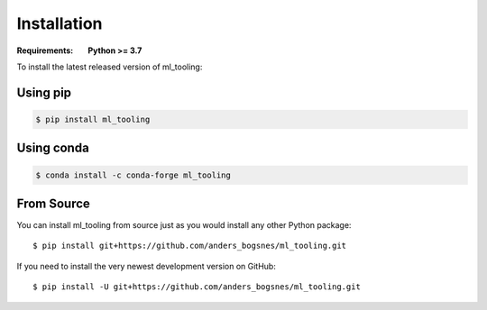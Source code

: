 Installation
============

.. highlight:: bash

:Requirements: **Python >= 3.7**

To install the latest released version of ml_tooling:

Using pip
---------

.. code-block::

  $ pip install ml_tooling

Using conda
-----------

.. code-block::

    $ conda install -c conda-forge ml_tooling

From Source
-----------

You can install ml_tooling from source just as you would install any other
Python package::

    $ pip install git+https://github.com/anders_bogsnes/ml_tooling.git

If you need to install the very newest development version on GitHub::

    $ pip install -U git+https://github.com/anders_bogsnes/ml_tooling.git
